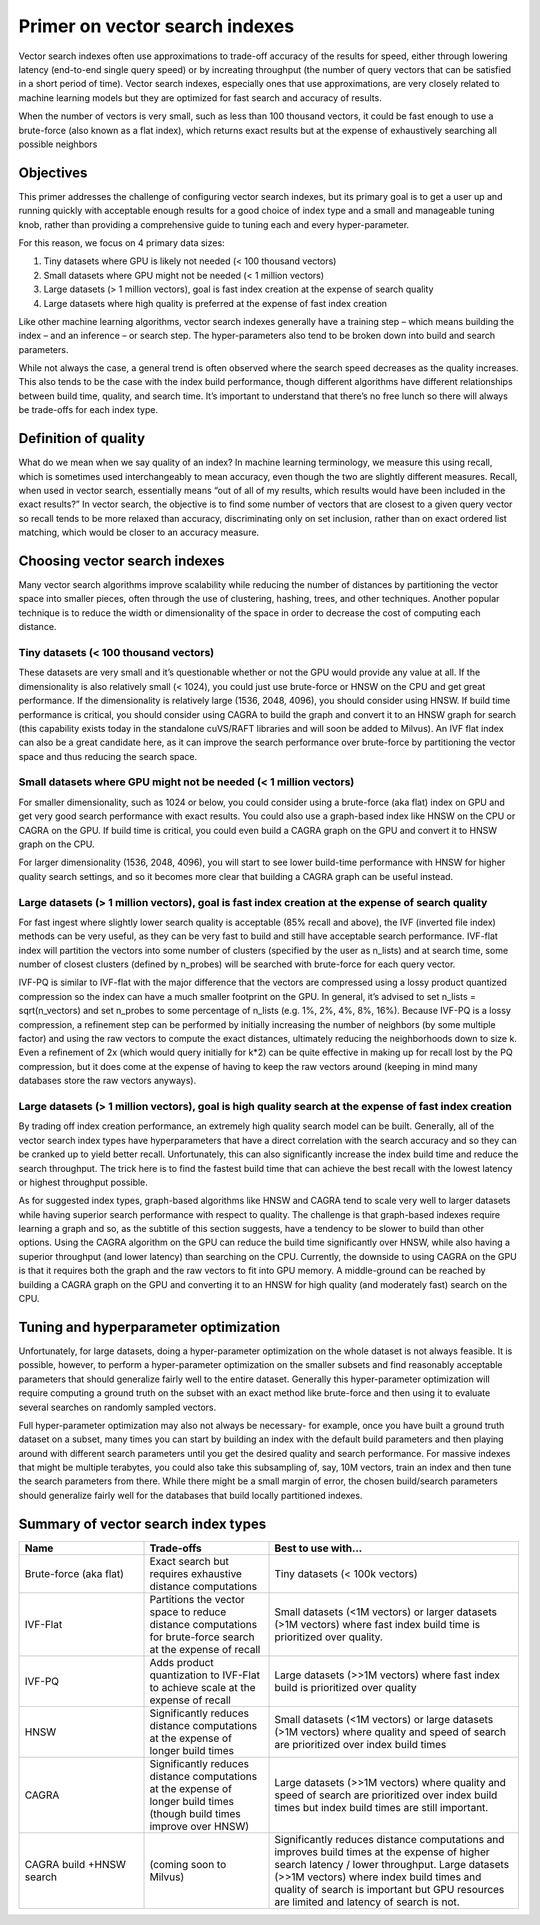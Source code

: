 ~~~~~~~~~~~~~~~~~~~~~~~~~~~~~~~
Primer on vector search indexes
~~~~~~~~~~~~~~~~~~~~~~~~~~~~~~~

Vector search indexes often use approximations to trade-off accuracy of the results for speed, either through lowering latency (end-to-end single query speed) or by increating throughput (the number of query vectors that can be satisfied in a short period of time). Vector search indexes, especially ones that use approximations, are very closely related to machine learning models but they are optimized for fast search and accuracy of results.

When the number of vectors is very small, such as less than 100 thousand vectors, it could be fast enough to use a brute-force (also known as a flat index), which returns exact results but at the expense of exhaustively searching all possible neighbors

Objectives
==========

This primer addresses the challenge of configuring vector search indexes, but its primary goal is to get a user up and running quickly with acceptable enough results for a good choice of index type and a small and manageable tuning knob, rather than providing a comprehensive guide to tuning each and every hyper-parameter.

For this reason, we focus on 4 primary data sizes:

#. Tiny datasets where GPU is likely not needed (< 100 thousand vectors)
#. Small datasets where GPU might not be needed (< 1 million vectors)
#. Large datasets (> 1 million vectors), goal is fast index creation at the expense of search quality
#. Large datasets where high quality is preferred at the expense of fast index creation

Like other machine learning algorithms, vector search indexes generally have a training step – which means building the index – and an inference – or search step. The hyper-parameters also tend to be broken down into build and search parameters.

While not always the case, a general trend is often observed where the search speed decreases as the quality increases. This also tends to be the case with the index build performance, though different algorithms have different relationships between build time, quality, and search time. It’s important to understand that there’s no free lunch so there will always be trade-offs for each index type.

Definition of quality
=====================

What do we mean when we say quality of an index? In machine learning terminology, we measure this using recall, which is sometimes used interchangeably to mean accuracy, even though the two are slightly different measures. Recall, when used in vector search, essentially means “out of all of my results, which results would have been included in the exact results?” In vector search, the objective is to find some number of vectors that are closest to a given query vector so recall tends to be more relaxed than accuracy, discriminating only on set inclusion, rather than on exact ordered list matching, which would be closer to an accuracy measure.

Choosing vector search indexes
==============================

Many vector search algorithms improve scalability while reducing the number of distances by partitioning the vector space into smaller pieces, often through the use of clustering, hashing, trees, and other techniques. Another popular technique is to reduce the width or dimensionality of the space in order to decrease the cost of computing each distance.

Tiny datasets (< 100 thousand vectors)
--------------------------------------

These datasets are very small and it’s questionable whether or not the GPU would provide any value at all. If the dimensionality is also relatively small (< 1024), you could just use brute-force or HNSW on the CPU and get great performance. If the dimensionality is relatively large (1536, 2048, 4096), you should consider using HNSW. If build time performance is critical, you should consider using CAGRA to build the graph and convert it to an HNSW graph for search (this capability exists today in the standalone cuVS/RAFT libraries and will soon be added to Milvus). An IVF flat index can also be a great candidate here, as it can improve the search performance over brute-force by partitioning the vector space and thus reducing the search space.

Small datasets where GPU might not be needed (< 1 million vectors)
------------------------------------------------------------------

For smaller dimensionality, such as 1024 or below, you could consider using a brute-force (aka flat) index on GPU and get very good search performance with exact results. You could also use a graph-based index like HNSW on the CPU or CAGRA on the GPU. If build time is critical, you could even build a CAGRA graph on the GPU and convert it to HNSW graph on the CPU.

For larger dimensionality (1536, 2048, 4096), you will start to see lower build-time performance with HNSW for higher quality search settings, and so it becomes more clear that building a CAGRA graph can be useful instead.

Large datasets (> 1 million vectors), goal is fast index creation at the expense of search quality
--------------------------------------------------------------------------------------------------

For fast ingest where slightly lower search quality is acceptable (85% recall and above), the IVF (inverted file index) methods can be very useful, as they can be very fast to build and still have acceptable search performance. IVF-flat index will partition the vectors into some number of clusters (specified by the user as n_lists) and at search time, some number of closest clusters (defined by n_probes) will be searched with brute-force for each query vector.

IVF-PQ is similar to IVF-flat with the major difference that the vectors are compressed using a lossy product quantized compression so the index can have a much smaller footprint on the GPU. In general, it’s advised to set n_lists = sqrt(n_vectors) and set n_probes to some percentage of n_lists (e.g. 1%, 2%, 4%, 8%, 16%). Because IVF-PQ is a lossy compression, a refinement step can be performed by initially increasing the number of neighbors (by some multiple factor) and using the raw vectors to compute the exact distances, ultimately reducing the neighborhoods down to size k. Even a refinement of 2x (which would query initially for k*2) can be quite effective in making up for recall lost by the PQ compression, but it does come at the expense of having to keep the raw vectors around (keeping in mind many databases store the raw vectors anyways).

Large datasets (> 1 million vectors), goal is high quality search at the expense of fast index creation
-------------------------------------------------------------------------------------------------------

By trading off index creation performance, an extremely high quality search model can be built. Generally, all of the vector search index types have hyperparameters that have a direct correlation with the search accuracy and so they can be cranked up to yield better recall. Unfortunately, this can also significantly increase the index build time and reduce the search throughput. The trick here is to find the fastest build time that can achieve the best recall with the lowest latency or highest throughput possible.

As for suggested index types, graph-based algorithms like HNSW and CAGRA tend to scale very well to larger datasets while having superior search performance with respect to quality. The challenge is that graph-based indexes require learning a graph and so, as the subtitle of this section suggests, have a tendency to be slower to build than other options. Using the CAGRA algorithm on the GPU can reduce the build time significantly over HNSW, while also having a superior throughput (and lower latency) than searching on the CPU. Currently, the downside to using CAGRA on the GPU is that it requires both the graph and the raw vectors to fit into GPU memory. A middle-ground can be reached by building a CAGRA graph on the GPU and converting it to an HNSW for high quality (and moderately fast) search on the CPU.


Tuning and hyperparameter optimization
======================================

Unfortunately, for large datasets, doing a hyper-parameter optimization on the whole dataset is not always feasible. It is possible, however, to perform a hyper-parameter optimization on the smaller subsets and find reasonably acceptable parameters that should generalize fairly well to the entire dataset. Generally this hyper-parameter optimization will require computing a ground truth on the subset with an exact method like brute-force and then using it to evaluate several searches on randomly sampled vectors.

Full hyper-parameter optimization may also not always be necessary- for example, once you have built a ground truth dataset on a subset, many times you can start by building an index with the default build parameters and then playing around with different search parameters until you get the desired quality and search performance.  For massive indexes that might be multiple terabytes, you could also take this subsampling of, say, 10M vectors, train an index and then tune the search parameters from there. While there might be a small margin of error, the chosen build/search parameters should generalize fairly well for the databases that build locally partitioned indexes.


Summary of vector search index types
====================================

.. list-table::
   :widths: 25 25 50
   :header-rows: 1

   * - Name
     - Trade-offs
     - Best to use with...
   * - Brute-force (aka flat)
     - Exact search but requires exhaustive distance computations
     - Tiny datasets (< 100k vectors)
   * - IVF-Flat
     - Partitions the vector space to reduce distance computations for brute-force search at the expense of recall
     - Small datasets (<1M vectors) or larger datasets (>1M vectors) where fast index build time is prioritized over quality.
   * - IVF-PQ
     - Adds product quantization to IVF-Flat to achieve scale at the expense of recall
     - Large datasets (>>1M vectors) where fast index build is prioritized over quality
   * - HNSW
     - Significantly reduces distance computations at the expense of longer build times
     - Small datasets (<1M vectors) or large datasets (>1M vectors) where quality and speed of search are prioritized over index build times
   * - CAGRA
     - Significantly reduces distance computations at the expense of longer build times (though build times improve over HNSW)
     - Large datasets (>>1M vectors) where quality and speed of search are prioritized over index build times but index build times are still important.
   * - CAGRA build +HNSW search
     - (coming soon to Milvus)
     - Significantly reduces distance computations and improves build times at the expense of higher search latency / lower throughput.
       Large datasets (>>1M vectors) where index build times and quality of search is important but GPU resources are limited and latency of search is not.
